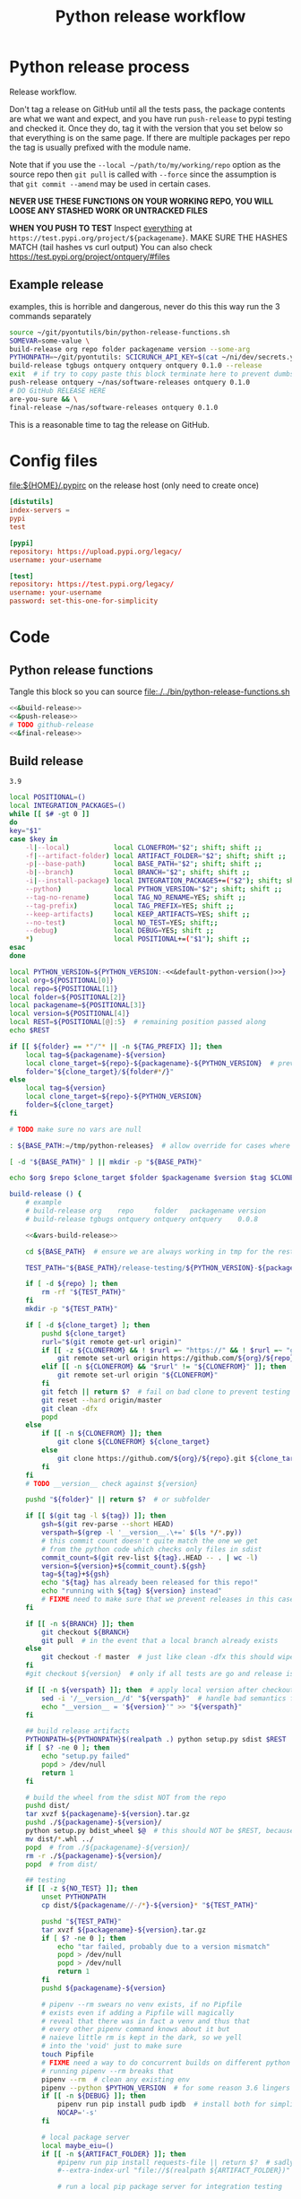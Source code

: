# -*- org-adapt-indentation: nil; org-edit-src-content-indentation: 0; orgstrap-cypher: sha256; orgstrap-norm-func-name: orgstrap-norm-func--dprp-1-0; orgstrap-block-checksum: da498441731d4accf814f380d24d0d9a6bb76880bf9a4e22f9a7b8747623e996; -*-
# [[orgstrap][jump to the orgstrap block for this file]]
#+TITLE: Python release workflow
#+OPTIONS: num:nil

#+name: orgstrap-shebang
#+begin_src bash :eval never :results none :exports none
set -e "-C" "-e" "-e"
{ null=/dev/null;} > "${null:=/dev/null}"
{ args=;file=;MyInvocation=;__p=$(mktemp -d);touch ${__p}/=;chmod +x ${__p}/=;__op=$PATH;PATH=${__p}:$PATH;} > "${null}"
$file = $MyInvocation.MyCommand.Source
{ file=$0;PATH=$__op;rm ${__p}/=;rmdir ${__p};} > "${null}"
emacs -batch -no-site-file -eval "(let (vc-follow-symlinks) (defun orgstrap--confirm-eval (l _) (not (memq (intern l) '(elisp emacs-lisp)))) (let ((file (pop argv)) enable-local-variables) (find-file-literally file) (end-of-line) (when (eq (char-before) ?\^m) (let ((coding-system-for-read 'utf-8)) (revert-buffer nil t t)))) (let ((enable-local-eval t) (enable-local-variables :all) (major-mode 'org-mode)) (require 'org) (org-set-regexps-and-options) (hack-local-variables)))" "${file}" -- ${args} "${@}"
exit
<# powershell open
#+end_src

* Using this file :noexport:
To tangle the contents of this file to disk run =sh release.org tangle=.

The core functionality is tangled to [[file:./../bin/python-release-functions.sh]].
It can be sourced in a shell or from a script using =source path/to/bin/python-release-functions.sh=
to make the functions defined in this file available for use.

* Python release process
Release workflow.

Don't tag a release on GitHub until all the tests pass,
the package contents are what we want and expect, and
you have run =push-release= to pypi testing and checked it.
Once they do, tag it with the version that you set below
so that everything is on the same page. If there are multiple
packages per repo the tag is usually prefixed with the module name.

Note that if you use the =--local ~/path/to/my/working/repo= option as the source repo
then =git pull= is called with =--force= since the assumption is that =git commit --amend=
may be used in certain cases.

*NEVER USE THESE FUNCTIONS ON YOUR WORKING REPO, YOU WILL LOOSE ANY STASHED WORK OR UNTRACKED FILES*

*WHEN YOU PUSH TO TEST*
Inspect _everything_ at =https://test.pypi.org/project/${packagename}=.
MAKE SURE THE HASHES MATCH (tail hashes vs curl output)
You can also check https://test.pypi.org/project/ontquery/#files
** Example release
#+NAME: release-examples
#+CAPTION: examples, this is horrible and dangerous, never do this this way run the 3 commands separately
#+begin_src bash :eval never :noweb yes
source ~/git/pyontutils/bin/python-release-functions.sh
SOMEVAR=some-value \
build-release org repo folder packagename version --some-arg
PYTHONPATH=~/git/pyontutils: SCICRUNCH_API_KEY=$(cat ~/ni/dev/secrets.yaml | grep tgbugs-travis | awk '{ print $2 }') \
build-release tgbugs ontquery ontquery ontquery 0.1.0 --release
exit  # if try to copy paste this block terminate here to prevent dumbs
push-release ontquery ~/nas/software-releases ontquery 0.1.0
# DO GitHub RELEASE HERE
are-you-sure && \
final-release ~/nas/software-releases ontquery 0.1.0
#+end_src


This is a reasonable time to tag the release on GitHub.
* Config files
#+CAPTION: [[file:${HOME}/.pypirc]] on the release host (only need to create once)
#+begin_src toml
[distutils]
index-servers =
pypi
test

[pypi]
repository: https://upload.pypi.org/legacy/
username: your-username

[test]
repository: https://test.pypi.org/legacy/
username: your-username
password: set-this-one-for-simplicity
#+end_src
* Code
** Python release functions
Tangle this block so you can source [[file:./../bin/python-release-functions.sh]]
#+NAME: all-blocks
#+CAPTION: run this to export all the things
#+HEADER: :tangle ../bin/python-release-functions.sh :comments noweb
#+begin_src bash :eval never :noweb no-export
<<&build-release>>
<<&push-release>>
# TODO github-release
<<&final-release>>
#+end_src
** Build release
#+name: &default-python-version
: 3.9

#+NAME: &vars-build-release
#+begin_src bash :eval never :exports code :noweb yes
local POSITIONAL=()
local INTEGRATION_PACKAGES=()
while [[ $# -gt 0 ]]
do
key="$1"
case $key in
    -l|--local)           local CLONEFROM="$2"; shift; shift ;;
    -f|--artifact-folder) local ARTIFACT_FOLDER="$2"; shift; shift ;;
    -p|--base-path)       local BASE_PATH="$2"; shift; shift ;;
    -b|--branch)          local BRANCH="$2"; shift; shift ;;
    -i|--install-package) local INTEGRATION_PACKAGES+=("$2"); shift; shift ;;
    --python)             local PYTHON_VERSION="$2"; shift; shift ;;
    --tag-no-rename)      local TAG_NO_RENAME=YES; shift ;;
    --tag-prefix)         local TAG_PREFIX=YES; shift ;;
    --keep-artifacts)     local KEEP_ARTIFACTS=YES; shift ;;
    --no-test)            local NO_TEST=YES; shift;;
    --debug)              local DEBUG=YES; shift ;;
    ,*)                    local POSITIONAL+=("$1"); shift ;;
esac
done

local PYTHON_VERSION=${PYTHON_VERSION:-<<&default-python-version()>>}
local org=${POSITIONAL[0]}
local repo=${POSITIONAL[1]}
local folder=${POSITIONAL[2]}
local packagename=${POSITIONAL[3]}
local version=${POSITIONAL[4]}
local REST=${POSITIONAL[@]:5}  # remaining position passed along
echo $REST

if [[ ${folder} == *"/"* || -n ${TAG_PREFIX} ]]; then
    local tag=${packagename}-${version}
    local clone_target=${repo}-${packagename}-${PYTHON_VERSION}  # prevent git lock collisions
    folder="${clone_target}/${folder#*/}"
else
    local tag=${version}
    local clone_target=${repo}-${PYTHON_VERSION}
    folder=${clone_target}
fi

# TODO make sure no vars are null

: ${BASE_PATH:=/tmp/python-releases}  # allow override for cases where /tmp causes test failure

[ -d "${BASE_PATH}" ] || mkdir -p "${BASE_PATH}"

echo $org $repo $clone_target $folder $packagename $version $tag $CLONEFROM $ARTIFACT_FOLDER $BASE_PATH ${INTEGRATION_PACKAGES[@]}
#+end_src

#+NAME: &build-release
#+begin_src bash :eval never :exports code :noweb yes
build-release () {
    # example
    # build-release org    repo     folder   packagename version
    # build-release tgbugs ontquery ontquery ontquery    0.0.8

    <<&vars-build-release>>

    cd ${BASE_PATH}  # ensure we are always working in tmp for the rest of the time

    TEST_PATH="${BASE_PATH}/release-testing/${PYTHON_VERSION}-${packagename}"  # allow multiple builds at the same time

    if [ -d ${repo} ]; then
        rm -rf "${TEST_PATH}"
    fi
    mkdir -p "${TEST_PATH}"

    if [ -d ${clone_target} ]; then
        pushd ${clone_target}
        rurl="$(git remote get-url origin)"
        if [[ -z ${CLONEFROM} && ! $rurl =~ "https://" && ! $rurl =~ "git@" ]]; then
            git remote set-url origin https://github.com/${org}/${repo}.git ${clone_target}
        elif [[ -n ${CLONEFROM} && "$rurl" != "${CLONEFROM}" ]]; then
            git remote set-url origin "${CLONEFROM}"
        fi
        git fetch || return $?  # fail on bad clone to prevent testing against stale code
        git reset --hard origin/master
        git clean -dfx
        popd
    else
        if [[ -n ${CLONEFROM} ]]; then
            git clone ${CLONEFROM} ${clone_target}
        else
            git clone https://github.com/${org}/${repo}.git ${clone_target}
        fi
    fi
    # TODO __version__ check against ${version}

    pushd "${folder}" || return $?  # or subfolder

    if [[ $(git tag -l ${tag}) ]]; then
        gsh=$(git rev-parse --short HEAD)
        verspath=$(grep -l '__version__.\+=' $(ls */*.py))
        # this commit count doesn't quite match the one we get
        # from the python code which checks only files in sdist
        commit_count=$(git rev-list ${tag}..HEAD -- . | wc -l)
        version=${version}+${commit_count}.${gsh}
        tag=${tag}+${gsh}
        echo "${tag} has already been released for this repo!"
        echo "running with ${tag} ${version} instead"
        # FIXME need to make sure that we prevent releases in this case
    fi

    if [[ -n ${BRANCH} ]]; then
        git checkout ${BRANCH}
        git pull  # in the event that a local branch already exists
    else
        git checkout -f master  # just like clean -dfx this should wipe changes just in case
    fi
    #git checkout ${version}  # only if all tests are go and release is tagged

    if [[ -n ${verspath} ]]; then  # apply local version after checkout
        sed -i '/__version__/d' "${verspath}"  # handle bad semantics for find_version
        echo "__version__ = '${version}'" >> "${verspath}"
    fi

    ## build release artifacts
    PYTHONPATH=${PYTHONPATH}$(realpath .) python setup.py sdist $REST  # pass $REST along eg for --release
    if [ $? -ne 0 ]; then
        echo "setup.py failed"
        popd > /dev/null
        return 1
    fi

    # build the wheel from the sdist NOT from the repo
    pushd dist/
    tar xvzf ${packagename}-${version}.tar.gz
    pushd ./${packagename}-${version}/
    python setup.py bdist_wheel $@  # this should NOT be $REST, because we don't call it with --release (among other things)
    mv dist/*.whl ../
    popd  # from ./${packagename}-${version}/
    rm -r ./${packagename}-${version}/
    popd  # from dist/

    ## testing
    if [[ -z ${NO_TEST} ]]; then
        unset PYTHONPATH
        cp dist/${packagename//-/*}-${version}* "${TEST_PATH}"

        pushd "${TEST_PATH}"
        tar xvzf ${packagename}-${version}.tar.gz
        if [ $? -ne 0 ]; then
            echo "tar failed, probably due to a version mismatch"
            popd > /dev/null
            popd > /dev/null
            return 1
        fi
        pushd ${packagename}-${version}

        # pipenv --rm swears no venv exists, if no Pipfile
        # exists even if adding a Pipfile will magically
        # reveal that there was in fact a venv and thus that
        # every other pipenv command knows about it but
        # naieve little rm is kept in the dark, so we yell
        # into the 'void' just to make sure
        touch Pipfile
        # FIXME need a way to do concurrent builds on different python versions
        # running pipenv --rm breaks that
        pipenv --rm  # clean any existing env
        pipenv --python $PYTHON_VERSION  # for some reason 3.6 lingers in some envs
        if [[ -n ${DEBUG} ]]; then
            pipenv run pip install pudb ipdb  # install both for simplicity
            NOCAP='-s'
        fi

        # local package server
        local maybe_eiu=()
        if [[ -n ${ARTIFACT_FOLDER} ]]; then
            #pipenv run pip install requests-file || return $?  # sadly this does not work
            #--extra-index-url "file://$(realpath ${ARTIFACT_FOLDER})" \

            # run a local pip package server for integration testing

            # it would be great to be able to pass 0 for the port to http.server
            # but http.server doesn't flush stdout correctly until process exit
            # so we use socket to get a random port and the use that and hope
            # that some other process doesn't randomly grab it in between
            # spoilers: some day it will
            PORT=$(python -c 'import socket; s=socket.socket(); s.bind(("", 0)); print(s.getsockname()[1]); s.close()')
            python -m http.server \
                $PORT \
                --bind 127.0.0.1 \
                --directory "${ARTIFACT_FOLDER}" \
                > /dev/null 2>&1 &  # if you need to debug redirect somewhere other than /dev/null
            local TOKILL=$!
            maybe_eiu+=(--extra-index-url "http://localhost:${PORT}")
        fi

        if [[ -n ${INTEGRATION_PACKAGES} ]]; then
            echo $(color yellow)installing integration packages$(color off) ${INTEGRATION_PACKAGES[@]}
            pipenv run pip install \
                "${maybe_eiu[@]}" \
                ${INTEGRATION_PACKAGES[@]} || return $?
        fi

        echo $(color yellow)installing$(color off) ${packagename}
        pipenv run pip install \
            "${maybe_eiu[@]}" \
                -e .[test] || local CODE=$?

        [[ -n $TOKILL ]] && kill $TOKILL
        [[ -n $CODE && $CODE -ne 0 ]] && return $CODE

        pipenv run pytest ${NOCAP} || local FAILURE=$?
        # FIXME popd on failure ... can't && because we loose the next popd instead of exiting
        # everything should pass if not, keep going until it does
        popd  # from ${packagename}-${version}
        popd  # from "${TEST_PATH}"
    else
        # treat unrun tests as if they failed
        echo "$(color yellow)TESTS WERE NOT RUN$(color off)";
        local FAILURE=1
    fi

    # background here to twine?
    popd  # from "${folder}"

    if [[ -n ${FAILURE} ]]; then
        echo "$(color red)TESTS FAILED$(color off)";
    fi

    # deposit the build artifacts
    if [[ -n ${ARTIFACT_FOLDER} ]]; then
        if [ ! -d "${ARTIFACT_FOLDER}/${packagename}" ]; then
            mkdir -p "${ARTIFACT_FOLDER}/${packagename}"
        fi
        cp "${folder}"/dist/${packagename//-/*}-${version}* "${ARTIFACT_FOLDER}/${packagename}"
        echo "build artifacts have been copied to ${ARTIFACT_FOLDER}/${packagename}"
    fi

    # FIXME need multiple repos when packages share a repo
    # basically a test for if [[ package == repo ]] or something
    if [[ -n ${KEEP_ARTIFACTS} ]]; then
        echo "$(color yellow)keeping artifacts$(color off)"
    elif [[ -n ${CLONEFROM} || ${BRANCH} ]]; then
        rm ${folder}/dist/${packagename//-/*}-${version}*
        if [[ -n ${CLONEFROM} ]]; then
            echo "$(color yellow)release build was cloned from a local source$(color off) ${CLONEFROM}"
        else
            echo "$(color yellow)release build was cloned from a specific branch$(color off) ${BRANCH}"
        fi
        echo "$(color ltyellow)removing the build artifacts from ${folder}/dist$(color off)"
        echo "$(color ltyellow)to prevent release from a private source$(color off)"
    fi
}
#+end_src
** TODO ebuild testing
9999 ebuild testing can happen before this, but in principle we
can/should also test the release at this point probably in the latest
docker package builder image after a sync? or even just have a
dedicated python release testing image where all the deps are already
present ...
** TODO Tag release
I think that this is the correct place to tag a release.
Tag locally, then push the tag to GitHub.
That will simplify the steps for doing a GitHub release.
** Push release
TODO check to make sure that twine is installed
TODO make sure that we pop out of software releases if twine fails/does not exist
TODO check to make sure that the target folder exists e.g. ~/files/software-releases
#+NAME: &push-release
#+begin_src bash :eval never :exports code :noweb yes
function push-release () {
    # example
    # push-release folder   software_releases_path    packagename version
    # push-release ontquery ~/nas/software-releases   ontquery    0.0.8
    local folder=$1
    shift
    local software_releases_path=$1
    shift
    local packagename=$1
    shift
    local version=$1
    shift

    local PYTHON_VERSION=${PYTHON_VERSION:-<<&default-python-version()>>}
    local repo=${folder%/*}  # XXX this more or less matches current conventions
    if [[ ${folder} == *"/"* ]]; then
        local clone_target=${repo}-${packagename}-${PYTHON_VERSION}  # prevent git lock collisions
        folder="${clone_target}/${folder#*/}"
    else
        local clone_target=${repo}-${PYTHON_VERSION}
        folder=${clone_target}
    fi

    # NOTE Always deploy from ${folder}/dist NOT from ARTIFACT_FOLDER
    # This prevents accidental release of testing builds
    rsync -a -v --ignore-existing ${folder}/dist/${packagename//-/*}-${version}{-,.tar}* ${software_releases_path}/ || return $?
    pushd ${software_releases_path}
    sha256sum ${packagename//-/*}-${version}{-,.tar}* >> hashes
    twine upload --repository test ${packagename//-/*}-${version}{-,.tar}* || return $?
    sleep 1
    echo "test pypi hashes"
    curl https://test.pypi.org/pypi/${packagename}/json | python -m json.tool | grep "\(sha256\|filename\)" | grep -B1 "${version}" | awk '{ gsub(/"/, "", $2); printf("%s ", $2) }' | sed 's/,\ /\n/g'
    echo "local hashes"
    grep "${packagename//-/.}-${version}" hashes
    echo go inspect https://test.pypi.org/project/${packagename}
    echo and go do the github release
    popd
}
#+end_src
** TODO GitHub release
#+NAME: github-release
#+begin_src python :eval never
import requests
from sparcur.utils
#from sparcur.utils import mimetype  # FIXME or something like that
# TODO api token

suffix_to_mime = {
    '.whl': 'application/octet-stream',  # technically zip ...
    '.gz': 'application/gzip',
    '.zip': 'application/zip',
}


class BadAssetSuffixError(Exception):
    """ u wot m8 !? """


def upload_assets(upload_base, version, *asset_paths):
    for asset in asset_paths:
        name = asset.name
        requests.post()


def github_release(org, repo, version, hashes, *assets, branch='master'):
    """ hashes should be the output of sha256sum {packagename}-{version} """
    # FIXME pyontutils violates some assumptions about 1:1 ness here

    asset_paths = tuple(Path(a).resolve() for a in assets)
    bads = [p.suffix  for p in asset_paths if p.suffix not in suffix_to_mime]
    if bads:
        raise BadAssetSuffixError(' '.join(bads))

    base = 'https://api.github.com'
    path = f'/repos/{org}/{repo}/releases'
    headers = {'Accept': 'application/vnd.github.v3+json'}
    json_data = {'tag_name': version,
                 'target_commitish': branch,
                 'name': version,
                 'body': hashes,
                 'draft': False,  # ok because we can add assets later
                 'prerelease': False}

    url = base + path
    resp = requests.post(url, headers=headers, json=json_data)
    rel_J = resp.json()
    uu = rel_j['upload_url']

    upload_base = uu.replace('{?name,label}', '')

    upload_assets(upload_base, *asset_paths)
#+end_src

** Final release
#+NAME: &final-release
#+CAPTION: on the release host final upload from previous block
#+CAPTION: you will need to enter your password
#+begin_src bash :eval never :exports code
function final-release () {
    # example
    # final-release software_releases_path    packagename version
    # final-release ~/nas/software-releases   ontquery    0.0.8
    local software_releases_path=$1
    shift
    local packagename=$1
    shift
    local version=$1
    shift

    pushd ${software_releases_path}

    twine upload --repository pypi ${packagename/-/*}-${version}{-,.tar}* || return $?  # enter password here

    sleep 1
    echo "pypi hashes"
    curl https://pypi.org/pypi/${packagename}/json | python -m json.tool | grep "\(sha256\|filename\)" | grep -B1 "${version}" | awk '{ gsub(/"/, "", $2); printf("%s ", $2) }' | sed 's/,\ /\n/g'
    echo "local hashes"
    grep "${packagename}-${version}" hashes
    echo go inspect https://pypi.org/project/${packagename}

    popd
}
#+end_src
** TODO Next version                                               :noexport:
#+NAME: release-next
#+HEADER: :shebang "#!/usr/bin/env python3"
#+begin_src python :tangle ./../bin/release-next :tangle-mode (or #o755)
"""python package release workflows

Usage:
    release-next [options]
    release-next info [options] [<path>...]
    release-next bump [current dev pre a b rc release micro minor major post local] [options] [<path>...]

Options:
    -p --pretend            do a dry run to see what would be done
    -c --component=PHASE    which component to bump
    -t --test               run tests
    -d --debug              debug mode
    -h --help               show this
    -n --no-network         no network calls
"""
import setuptools
from setuptools.dist import Distribution
from setuptools.command.egg_info import manifest_maker, FileList, log as eilog
from packaging.version import parse as parse_version
import importlib.util
from urllib.parse import urlparse
import requests
import augpathlib as aug
from pyontutils import clifun as clif

eilog.set_threshold(99)

last_output = [None]
def fake_setup(*args, **kwargs):
    last_output[0] = args, kwargs


setuptools.setup = fake_setup


def vinc(thing, prefix=None):
    if isinstance(thing, tuple):
        return (*thing[:-1], vinc(thing[-1]))
    elif isinstance(thing, str):
        raise TypeError("don't know how to increment a string")
    else:
        if thing is None:
            if prefix is not None:
                return prefix, 0
            else:
                return 0
        else:
            return thing + 1

def current_state(ver):
    if ver.local is not None: return 'local'
    if ver.post is not None: return 'post'
    if ver.pre is not None: return ver.pre[0]
    if ver.dev is not None: return 'dev'
    return 'release'


def logic(cstate, next_phase, rel_comp='release'):
    # if I want to go to major dev ? need modifier
    # TODO True -> toggle relese dev
    if next_phase == 'current': return cstate
    elif next_phase == 'dev':
        if cstate == 'dev': return cstate
        elif cstate in ('release', 'post', 'local'): return rel_comp, next_phase
        else: raise ValueError('cannot go to dev from a prerelease')
    elif next_phase == 'pre':  # this will bump a -> b -> rc since current will not
        if cstate == 'dev': return 'a'
        elif cstate == 'a': return 'b'
        elif cstate == 'b': return 'rc'
        elif cstate == 'rc': return 'rc'
        elif cstate in ('release', 'post', 'local'):
            return rel_comp, 'a'
        else: raise ValueError(f'wat c: {cstate} n: {next_phase}')
    elif next_phase in ('a', 'b', 'rc'):
        if cstate == 'dev': return next_phase
        elif cstate in ('a', 'b', 'rc') and cstate > next_phase:
            raise ValueError(f'cannot go back or skip a release c: {cstate} > n: {next_phase}')
        else: return rel_comp, next_phase
    elif next_phase == 'release':
        if cstate in ('dev', 'a', 'b', 'rc'): return None  # truncate
        else: return next_phase
    elif next_phase in ('major', 'minor', 'micro'): return next_phase
    elif next_phase == 'post':
        if cstate == 'release': return next_phase
        else: raise ValueError(f'can only post from release not from {cstate}')
    elif next_phase == 'local': return next_phase
    else: raise ValueError(f'wat c: {cstate} n: {next_phase}')


def cons_next(d, ver, next):
    # mutates in place
    if next in ('a', 'b', 'rc'):
        vp = ver.pre
        vn = vinc(vp[-1] if isinstance(vp, tuple) else vp)
        d.update(dict(pre=(next, vn)))
    elif next in ('dev', 'post'):
        d[next] = next, vinc(getattr(ver, next))
    elif next in ('release', 'major', 'minor', 'micro'):
        # FIXME this incorrect?
        release = d['release']
        if next == 'release':
            release = (*release[:-1], vinc(release[-1]))
        # FIXME index error or extent shorter version to that?
        elif next == 'major':
            release = vinc(release[0]), *[0 for _ in release[1:]]
        elif next == 'minor':
            release = (*release[:1], vinc(release[1]), *[0 for _ in release[2:]])
        elif next == 'micro':
            release = (*release[:2], vinc(release[2]), *[0 for _ in release[3:]])
        else: raise ValueError('hmr?')

        d['release'] = tuple(release)
    elif next == 'local':
        d.update(ver._version._asdict())
        d['local'] = vinc(ver.local),
    elif next is None:
        pass  # truncate to release from dev and pre
    else:
        raise ValueError('wat')


def next_version(ver, next_phase='current', rel_comp='release'):
    cstate = current_state(ver)
    next = logic(cstate, next_phase, rel_comp)
    d = dict(epoch=ver.epoch,
             release=ver.release,
             dev=None,
             pre=None,
             post=None,
             local=None,)
    if isinstance(next, tuple):
        dowhatnow, next = next
        cons_next(d, ver, dowhatnow)
        cons_next(d, ver, next)
    else:
        cons_next(d, ver, next)

    _nver = ver._version._replace(**d)
    _newver = ver.__class__('0')
    _newver._version = _nver
    # have to stringify so _key updates so comparisons are valid
    # yay for leaking implementation details
    newver = ver.__class__(str(_newver))
    return newver


class SetupPath(aug.RepoPath):
    # TODO get latest release info from github and pypi

    @property
    def setupfu(self):
        # FIXME sometimes this can fail if there are nested setup.py files !??!
        # and the base path is relative !??! temp workaround is to resolve all
        # paths before use, but there is still a bug
        with self.folder:
            #print('cwd', aug.AugmentedPath.cwd(), '\nsf', self.setup_file)
            spec = importlib.util.spec_from_file_location('setup', self.setup_file)
            setup = importlib.util.module_from_spec(spec)
            spec.loader.exec_module(setup)
            args, kwargs = last_output[0]
            return setup, args, kwargs

    @property
    def setup_kwargs(self):
        if not hasattr(self, '_setup_kwargs'):
            mod, args, kwargs = self.setupfu
            self._setup_kwargs = kwargs

        return self._setup_kwargs

    @property
    def pypi_json(self):
        if not hasattr(self, '_pypi_json'):
            self._pypi_request = requests.get(f'https://pypi.org/pypi/{self.arg_packagename}/json')
            if not self._pypi_request.ok:
                # new package with no existing releases
                return

            self._pypi_json = self._pypi_request.json()

        return self._pypi_json

    @property
    def github_json(self):
        if not hasattr(self, '_github_json'):
            self._github_request = requests.get(self.remote_uri_api('/releases'))
            if not self._github_request.ok:
                return  # e.g. hit rate limit when testing

            self._github_json = self._github_request.json()

        return self._github_json

    @property
    def version_latest_pypi(self):
        pj = self.pypi_json
        if pj:
            return parse_version(pj['info']['version'])
        #return Version(self.pypi_json['info']['version'])

    @property
    def version_latest_released(self):
        # git, pypi, tag??
        pj = self.pypi_json
        if pj:
            vers = sorted(parse_version(_) for _ in pj['releases'])
            #vers = sorted(Version(_) for _ in self.pypi_json['releases'])
            return vers[-1]

    @property
    def version_latest_github(self):
        lpn = len(self.arg_packagename) + 1 if self.tag_prefix else 0
        tlg = self.tag_latest_github
        if tlg:
            version = tlg[lpn:]
            return parse_version(version)

    @property
    def tag_latest_github(self):
        gj = self.github_json
        if gj:
            if self.tag_prefix:
                these = [r for r in gj if self.arg_packagename in r['tag_name']]
            else:
                these = [r for r in gj if r['tag_name'][0] in '0123456789']

            if these:
                latest = these[0]
                return latest['tag_name']

    def version_next(self, next_phase='current', rel_comp='release'):
        # FIXME
        vlp = self.version_latest_pypi
        vlr = self.version_latest_released
        assert vlp == vlr, f'wat {vlp} != {vlr}'
        if vlp is not None:
            return next_version(vlp, next_phase=next_phase, rel_comp=rel_comp)
        elif self.version_repo:
            return self.version_repo
        else:
            return parse_version('0.0.0.dev0')  # FIXME hardcoded default zeroth version

    @property
    def tag_prefix(self):
        # TODO tag_prefix_anyway
        tag_prefix = False  # if for some reason we want to regularize version tagging that can go in the repo
        return self.setup_file.parent != self.working_dir or tag_prefix

    @property
    def tag(self):
        # the logic is that if module folder name == package name or we override via tag no rename
        # then there is no prefix expected, otherwise the prefix is ALWAYS the package name

        # FIXME there is no good way to do this without having it specified somewhere in
        # the repo that some package has priority for prefixless versions
        # also if someone renames the outer folder, which is entirely allowed and possible
        # then the tag will change, however I think I can do better because the logic is
        # actually about whether setup.py is in the root of the repo NOT whether names
        # match ... HRM

        if self.tag_prefix:
            match_version = self.arg_packagename + '-*'
        else:
            match_version = '[0-9]*'

        try:
            return self.repo.git.describe('--abbrev=0', '--tags', f'--match={match_version}')
        except self._git.exc.GitCommandError as e:
            pass  # no tag for this version

    @property
    def version_tag(self):
        lpn = len(self.arg_packagename) + 1 if self.tag_prefix else 0
        if self.tag:
            version = self.tag[lpn:]
            return parse_version(version)

    @property
    def version_repo(self):
        return parse_version(self.setup_kwargs['version'])
        #return Version(self.setup_kwargs['version'])

    @property
    def _version_new(self):  # XXX unused
        # TODO cases dev normal
        # want dev release but repo is at an unreleased normal
        # want normal, already released this one
        # want dev, already released this one
        # want *, repo skips a version
        return self.version_repo
        raise NotImplementedError('TODO')

    @property
    def release_files(self):
        # use to get the list of files that will be included in a release
        # so that we can limit the log to only those files
        mm = manifest_maker(Distribution())
        mm.distribution.script_name = 'setup.py'  # FIXME check path on this one
        mm.manifest = 'MANIFEST.in'
        mm.filelist = FileList()
        with self.folder:
            mm.add_defaults()
            mm.read_template()
            mm.add_license_files()

        mm.prune_file_list()
        mm.filelist.files += ['MANIFEST.in']
        mm.filelist.sort()
        mm.filelist.remove_duplicates()
        return mm.filelist.files

    def commits_since_last_release(self):
        try:
            rfs = [(self.folder / f) for f in self.release_files]
        except FileNotFoundError as e:  # no MANIFEST.in usually
            print(e)
            rfs = [self.folder]

        _tag = self.tag
        tag = _tag if _tag else ''
        log = self.repo.git.log("--format='%aI %an %h %s'",
                                f'{tag}..HEAD',
                                '--', *rfs)
        entries = [e[1:-1] for e in log.split('\n')]
        return entries

    @property
    def module_init_file(self):
        return self.module / '__init__.py'

    @property
    def module(self):
        kwargs = self.setup_kwargs
        name = kwargs['name']
        packages = kwargs['packages']
        for package in packages:
            if package == name:
                return self.folder / name

        raise NotImplementedError(f'Don\'t know how to release packages whose name does not match a package name. {name} {packages}')

    @property
    def setup_file(self):
        return self.folder / 'setup.py'

    @property
    def folder(self):
        if not self.is_absolute() or '..' in self.parts:
            return self.resolve().folder

        if self.is_dir():
            for f in self.glob('setup.py'):
                return self

        if self.parent == self:
            raise ValueError('No setup.py found.')

        return self.parent.folder

    @property
    def arg_org(self):
        u = urlparse(self.remote_uri_human())
        _, org, repo, *_ = u.path.split('/')
        return org

    @property
    def arg_repo(self):
        u = urlparse(self.remote_uri_human())
        _, org, repo, *_ = u.path.split('/')
        return repo

    @property
    def arg_folder(self):
        return self.folder.relative_to(self.working_dir.parent)

    @property
    def arg_packagename(self):
        return self.setup_kwargs['name']

    @property
    def arg_rest(self):
        # TODO
        return ''

    def command(self, next_phase='current', rel_comp='release'):
        rest = self.arg_rest
        rest = ' ' + self.rest if rest else ''
        nv = self.version_next(next_phase, rel_comp)
        return (
            f'build-release {self.arg_org} {self.arg_repo} {self.arg_folder} '
            f'{self.arg_packagename} {nv}{rest}')

    def bump(self, next_phase='current', rel_comp='release', pretend=False):
        nv = self.version_next(next_phase=next_phase, rel_comp=rel_comp)
        if nv == self.version_latest_released:  # we should never hit this branch
            raise ValueError(f'already released {nv}')
        elif nv == self.version_repo:
            raise ValueError(f'already bumped to {nv} but not released (though maybe not committed?)')
        breakpoint()
        if pretend:
            print('would bump module', self.module_init_file,
                  'for package name', self.setup_kwargs['name'],
                  'from', self.version_repo,
                  'to', nv)
            return
        # make the change in __init__ (or wherever)
        # commit the change
        # do NOT PUSH the change

SetupPath._bind_flavours()


def main():
    import sys
    from pprint import pprint
    options, *ad = Options.setup(__doc__, version='release 0.0.0')
    main = Main(options)
    if main.options.debug:
        print(main.options)

    if main.options.no_network:
        SetupPath._github_json = None
        SetupPath._pypi_json = None

    out = main()

    def wnv(v, n):
        try:
            return next_version(v, n)
        except Exception as e:
            return 'ERROR', v, n, e

    # TODO need an auto version bump and commit command
    if options.test:
        spn = SetupPath('~/git/rdflib').expanduser()
        asdf = sorted([parse_version(_) for _ in spn.pypi_json['releases'].keys()])
        pprint(asdf)
        pprint([wnv(v, 'current') for v in asdf])
        pprint([wnv(v, 'dev') for v in asdf])  # FIXME dev and pre implicitly bump to release but some may need to spec
        pprint([wnv(v, 'pre') for v in asdf])
        pprint([wnv(v, 'a') for v in asdf])
        pprint([wnv(v, 'b') for v in asdf])
        pprint([wnv(v, 'rc') for v in asdf])
        pprint([wnv(v, 'release') for v in asdf])
        pprint([wnv(v, 'micro') for v in asdf])
        pprint([wnv(v, 'minor') for v in asdf])
        pprint([wnv(v, 'major') for v in asdf])
        pprint([wnv(v, 'post') for v in asdf])
        pprint([wnv(v, 'local') for v in asdf])

    #breakpoint()
    return out


class Options(clif.Options):

    _phases = ('current', 'dev', 'pre', 'a', 'b', 'rc',
               'release', 'micro', 'minor', 'major', 'post', 'local')

    @property
    def paths(self):
        if self._args['<path>']:
            # FIXME without the .resolve() weird bugs appear
            return [SetupPath(p).resolve() for p in self._args['<path>']]
        else:
            return [SetupPath.cwd()]

    @property
    def next_phase(self):
        for phase in self._phases:
            if phase in self._args and self._args[phase]:
                return phase

        return 'current'

    @property
    def rel_comp(self):
        if self.component:
            if self.component not in self._phases:
                raise ValueError(f'Bad phase {self.component}')

            return self.component
        else:
            return 'release'


class Main(clif.Dispatcher):
    def info(self):
        for sp in self.options.paths:
            cslr = sp.commits_since_last_release()
            print('path                 ', sp)
            print('package              ', sp.setup_kwargs['name'])
            print('commits since release', len(cslr))
            print('next                 ', sp.version_next(self.options.next_phase, self.options.rel_comp))
            print('repo module version  ', sp.version_repo)
            print('latest release pypi  ', sp.version_latest_pypi)
            print('latest release github', sp.version_latest_github)
            print('latest repo tag      ', sp.version_tag)  # should not update until after github release?
            print(sp.command(self.options.next_phase, self.options.rel_comp))
            print('\n'.join(cslr))
            print()

    def bump(self):
        for sp in self.options.paths:
            sp.bump(
                next_phase=self.options.next_phase,
                rel_comp=self.options.rel_comp,
                pretend=self.options.pretend,
            )


if __name__ == '__main__':
    main()
#+end_src

#+NAME: release-next-old
#+begin_src bash :eval never :exports neither
release-next () {
    # example
    # release-next path/to/folder/module/__init__.py
    # vs
    # release-next path/to/folder/module
    # vs
    # release-next path/to/folder

    # behavior should probably be to search recursively up until we find a setup.py file ...
    WORKING_DIR=$(git rev-parse --show-toplevel)
    MODULE_PATH=$(dirname INIT_PATH)
    FOLDER=$(dirname MODULE_PATH)
    SETUP_PATH="${FOLDER}/setup.py"
    ORG=
    # get folder package name
    # get version
    # find setup.py
}
#+end_src

** Utils
#+name: &are-you-sure
#+caption: also defined in [[file:../nifstd/scigraph/README.org::&are-you-sure][&are-you-sure]]
#+begin_src bash :eval never
function are-you-sure () {
    read -p "Are you sure you want to push the final release? yes/N " -n 1 choice
    # ((((
    case "${choice}" in
        yes|YES) echo ;;
        n|N) echo; echo "Not pushing final release."; return 1;;
        '?') echo; echo "$(set -o posix; set | grep -v '^_')"; return 1;;
        ,*)   echo; echo "Not pushing final release."; return 1;;
    esac
    echo "Pushing final release ..."
}
#+end_src
* Examples
These are examples. They may be out of date and already finished.
#+CAPTION: pyontutils examples
#+begin_src bash :eval never
build-release tgbugs pyontutils pyontutils/librdflib librdflib 0.0.1
push-release pyontutils/librdflib ~/nas/software-releases librdflib 0.0.1
final-release ~/nas/software-releases librdflib 0.0.1

build-release tgbugs pyontutils pyontutils/htmlfn htmlfn 0.0.1
push-release pyontutils/htmlfn ~/nas/software-releases htmlfn 0.0.1
final-release ~/nas/software-releases htmlfn 0.0.1

build-release tgbugs pyontutils pyontutils/ttlser ttlser 1.0.0
push-release pyontutils/ttlser ~/nas/software-releases ttlser 1.0.0
final-release ~/nas/software-releases ttlser 1.0.0

build-release tgbugs pyontutils pyontutils pyontutils 0.1.2
push-release pyontutils ~/nas/software-releases pyontutils 0.1.2
final-release ~/nas/software-releases pyontutils 0.1.2

NIFSTD_CHECKOUT_OK=1 build-release tgbugs pyontutils pyontutils/neurondm neurondm 0.1.0
push-release pyontutils/neurondm ~/nas/software-releases neurondm 0.1.0
final-release ~/nas/software-releases neurondm 0.1.0

build-release tgbugs pyontutils pyontutils/nifstd nifstd-tools 0.0.1
#+end_src

* pyontutils full repo release testing
NOTE if you reuse a repo run =git clean -dfx= to clear all untracked files.
#+begin_src bash :eval never
pushd /tmp
git clone https://github.com/tgbugs/pyontutils.git
pushd pyontutils
python setup.py sdist; cp dist/pyontutils* /tmp/release-testing
for f in {librdflib,htmlfn,ttlser,neurondm,nifstd}; do pushd $f; python setup.py sdist; cp dist/$f* /tmp/release-testing/; popd; done
pushd /tmp/release-testing
find -name "*.tar.gz" -exec tar xvzf {} \;
for f in {librdflib,htmlfn,ttlser,pyontutils,neurondm,nifstd}; do pushd $f*/; pip install -e .[test]; python setup.py test; popd; done
#+end_src

From inside /tmp/${repo}
#+NAME: bdist_wheel-from-sdist
#+CAPTION: build wheels from sdist never from repo directly
#+begin_src bash :eval never
pushd dist/
tar xvzf pyontutils*.tar.gz
pushd pyontutils*/
python setup.py bdist_wheel
mv dist/*.whl ../
popd
rm -r ./pyontutils*/
popd

for f in {librdflib,htmlfn,ttlser,neurondm,nifstd}; do
pushd $f/dist
tar xvzf $f*.tar.gz
pushd $f*/
python setup.py bdist_wheel
mv dist/*.whl ../
popd
rm -r ./$f*/
popd
done
#+end_src

* Bootstrap :noexport:
#+name: orgstrap
#+begin_src elisp :results none :exports none :lexical yes
(when (and noninteractive (member "tangle" argv))
  (let (enable-local-eval)
    ;; this pattern is required when tangling to avoid infinite loops
    (revert-buffer nil t nil)
    (setq-local find-file-literally nil))
  (setq-local org-confirm-babel-evaluate (lambda (l b) (not (string= b "(or #o755)"))))
  (org-babel-tangle))
#+end_src

** Local Variables
# close powershell comment #>
# Local Variables:
# eval: (progn (setq-local orgstrap-min-org-version "8.2.10") (let ((a (org-version)) (n orgstrap-min-org-version)) (or (fboundp #'orgstrap--confirm-eval) (not n) (string< n a) (string= n a) (error "Your Org is too old! %s < %s" a n))) (defun orgstrap-norm-func--dprp-1-0 (body) (let ((p (read (concat "(progn\n" body "\n)"))) (m '(defun defun-local defmacro defvar defvar-local defconst defcustom)) print-quoted print-length print-level) (cl-labels ((f (b) (cl-loop for e in b when (listp e) do (or (and (memq (car e) m) (let ((n (nthcdr 4 e))) (and (stringp (nth 3 e)) (or (cl-subseq m 3) n) (f n) (or (setcdr (cddr e) n) t)))) (f e))) p)) (prin1-to-string (f p))))) (unless (boundp 'orgstrap-norm-func) (defvar-local orgstrap-norm-func orgstrap-norm-func-name)) (defun orgstrap-norm-embd (body) (funcall orgstrap-norm-func body)) (unless (fboundp #'orgstrap-norm) (defalias 'orgstrap-norm #'orgstrap-norm-embd)) (defun orgstrap--confirm-eval-minimal (lang body) (not (and (member lang '("elisp" "emacs-lisp")) (eq orgstrap-block-checksum (intern (secure-hash orgstrap-cypher (orgstrap-norm body))))))) (unless (fboundp #'orgstrap--confirm-eval) (defalias 'orgstrap--confirm-eval #'orgstrap--confirm-eval-minimal)) (let (enable-local-eval) (vc-find-file-hook)) (let ((ocbe org-confirm-babel-evaluate) (obs (org-babel-find-named-block "orgstrap"))) (if obs (unwind-protect (save-excursion (setq-local orgstrap-norm-func orgstrap-norm-func-name) (setq-local org-confirm-babel-evaluate #'orgstrap--confirm-eval) (goto-char obs) (org-babel-execute-src-block)) (when (eq org-confirm-babel-evaluate #'orgstrap--confirm-eval) (setq-local org-confirm-babel-evaluate ocbe)) (org-set-visibility-according-to-property)) (warn "No orgstrap block."))))
# End:
